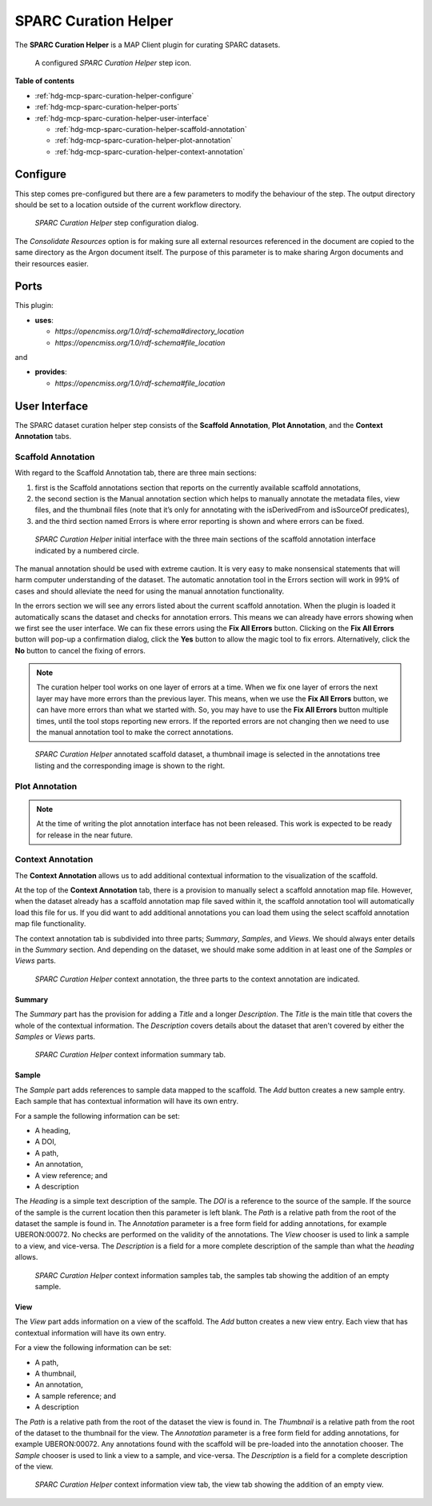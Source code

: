 SPARC Curation Helper
=====================

The **SPARC Curation Helper** is a MAP Client plugin for curating SPARC datasets.

.. _fig-mcp-sparc-curation-helper-configured-step:

.. figure:: _images/configured-step.png
   :alt: Configured step icon

   A configured *SPARC Curation Helper* step icon.

**Table of contents**

* :ref:`hdg-mcp-sparc-curation-helper-configure`
* :ref:`hdg-mcp-sparc-curation-helper-ports`
* :ref:`hdg-mcp-sparc-curation-helper-user-interface`

  * :ref:`hdg-mcp-sparc-curation-helper-scaffold-annotation`
  * :ref:`hdg-mcp-sparc-curation-helper-plot-annotation`
  * :ref:`hdg-mcp-sparc-curation-helper-context-annotation`

.. _hdg-mcp-sparc-curation-helper-configure:

Configure
---------

This step comes pre-configured but there are a few parameters to modify the behaviour of the step.
The output directory should be set to a location outside of the current workflow directory.

.. _fig-mcp-sparc-curation-helper-configure-dialog:

.. figure:: _images/step-configuration-dialog.png
   :alt: Step configure dialog

   *SPARC Curation Helper* step configuration dialog.

The *Consolidate Resources* option is for making sure all external resources referenced in the document are copied to the same directory as the Argon document itself.
The purpose of this parameter is to make sharing Argon documents and their resources easier.

.. _hdg-mcp-sparc-curation-helper-ports:

Ports
-----

This plugin:

* **uses**:

  * *https://opencmiss.org/1.0/rdf-schema#directory_location*
  * *https://opencmiss.org/1.0/rdf-schema#file_location*

and

* **provides**:

  * *https://opencmiss.org/1.0/rdf-schema#file_location*

.. _hdg-mcp-sparc-curation-helper-user-interface:

User Interface
--------------

The SPARC dataset curation helper step consists of the **Scaffold Annotation**, **Plot Annotation**, and the **Context Annotation** tabs.

.. _hdg-mcp-sparc-curation-helper-scaffold-annotation:

Scaffold Annotation
+++++++++++++++++++

With regard to the Scaffold Annotation tab, there are three main sections:

1. first is the Scaffold annotations section that reports on the currently available scaffold annotations,
2. the second section is the Manual annotation section which helps to manually annotate the metadata files, view files, and the thumbnail files (note that it’s only for annotating with the isDerivedFrom and isSourceOf predicates),
3. and the third section named Errors is where error reporting is shown and where errors can be fixed.

.. _fig-mcp-sparc-curation-helper-initial-interface-dialog:

.. figure:: _images/initial-interface.png
   :alt: Initial interface of step shown to user.

   *SPARC Curation Helper* initial interface with the three main sections of the scaffold annotation interface indicated by a numbered circle.

The manual annotation should be used with extreme caution.
It is very easy to make nonsensical statements that will harm computer understanding of the dataset.
The automatic annotation tool in the Errors section will work in 99% of cases and should alleviate the need for using the manual annotation functionality.

In the errors section we will see any errors listed about the current scaffold annotation.
When the plugin is loaded it automatically scans the dataset and checks for annotation errors.
This means we can already have errors showing when we first see the user interface.
We can fix these errors using the **Fix All Errors** button.
Clicking on the **Fix All Errors** button will pop-up a confirmation dialog, click the **Yes** button to allow the magic tool to fix errors.
Alternatively, click the **No** button to cancel the fixing of errors.

.. note::

  The curation helper tool works on one layer of errors at a time.
  When we fix one layer of errors the next layer may have more errors than the previous layer.
  This means, when we use the **Fix All Errors** button, we can have more errors than what we started with.
  So, you may have to use the **Fix All Errors** button multiple times, until the tool stops reporting new errors.
  If the reported errors are not changing then we need to use the manual annotation tool to make the correct annotations.

.. _fig-mcp-sparc-curation-helper-annotated-scaffold-dialog:

.. figure:: _images/scaffold-dataset-annotated-with-thumbnail.png
   :alt: Initial interface of step shown to user.

   *SPARC Curation Helper* annotated scaffold dataset, a thumbnail image is selected in the annotations tree listing and the corresponding image is shown to the right.

.. _hdg-mcp-sparc-curation-helper-plot-annotation:

Plot Annotation
+++++++++++++++

.. note::

  At the time of writing the plot annotation interface has not been released.
  This work is expected to be ready for release in the near future.

.. _hdg-mcp-sparc-curation-helper-context-annotation:

Context Annotation
++++++++++++++++++

The **Context Annotation** allows us to add additional contextual information to the visualization of the scaffold.

At the top of the **Context Annotation** tab, there is a provision to manually select a scaffold annotation map file.
However, when the dataset already has a scaffold annotation map file saved within it, the scaffold annotation tool will automatically load this file for us.
If you did want to add additional annotations you can load them using the select scaffold annotation map file functionality.

The context annotation tab is subdivided into three parts; *Summary*, *Samples*, and *Views*.
We should always enter details in the *Summary* section.
And depending on the dataset, we should make some addition in at least one of the *Samples* or *Views* parts.

.. _fig-mcp-sparc-curation-helper-context-annotation-initial-dialog:

.. figure:: _images/context-annotation-initial.png
   :alt: Initial state of the context annotation tab.

   *SPARC Curation Helper* context annotation, the three parts to the context annotation are indicated.

Summary
#######

The *Summary* part has the provision for adding a *Title* and a longer *Description*.
The *Title* is the main title that covers the whole of the contextual information.
The *Description* covers details about the dataset that aren't covered by either the *Samples* or *Views* parts.

.. _fig-mcp-sparc-curation-helper-summary-tab-dialog:

.. figure:: _images/summary-tab.png
   :alt: Empty summary tab.

   *SPARC Curation Helper* context information summary tab.

Sample
######

The *Sample* part adds references to sample data mapped to the scaffold.
The *Add* button creates a new sample entry.
Each sample that has contextual information will have its own entry.

For a sample the following information can be set:

* A heading,
* A DOI,
* A path,
* An annotation,
* A view reference; and
* A description

The *Heading* is a simple text description of the sample.
The *DOI* is a reference to the source of the sample.
If the source of the sample is the current location then this parameter is left blank.
The *Path* is a relative path from the root of the dataset the sample is found in.
The *Annotation* parameter is a free form field for adding annotations, for example UBERON:00072.
No checks are performed on the validity of the annotations.
The *View* chooser is used to link a sample to a view, and vice-versa.
The *Description* is a field for a more complete description of the sample than what the *heading* allows.

.. _fig-mcp-sparc-curation-helper-sample-tab-dialog:

.. figure:: _images/sample-tab.png
   :alt: Samples tab with one sample added, no inputs have been entered.

   *SPARC Curation Helper* context information samples tab, the samples tab showing the addition of an empty sample.

View
####

The *View* part adds information on a view of the scaffold.
The *Add* button creates a new view entry.
Each view that has contextual information will have its own entry.

For a view the following information can be set:

* A path,
* A thumbnail,
* An annotation,
* A sample reference; and
* A description

The *Path* is a relative path from the root of the dataset the view is found in.
The *Thumbnail* is a relative path from the root of the dataset to the thumbnail for the view.
The *Annotation* parameter is a free form field for adding annotations, for example UBERON:00072.
Any annotations found with the scaffold will be pre-loaded into the annotation chooser.
The *Sample* chooser is used to link a view to a sample, and vice-versa.
The *Description* is a field for a complete description of the view.

.. _fig-mcp-sparc-curation-helper-view-tab-dialog:

.. figure:: _images/view-tab.png
   :alt: View tab with one view added, no inputs have been entered.

   *SPARC Curation Helper* context information view tab, the view tab showing the addition of an empty view.
